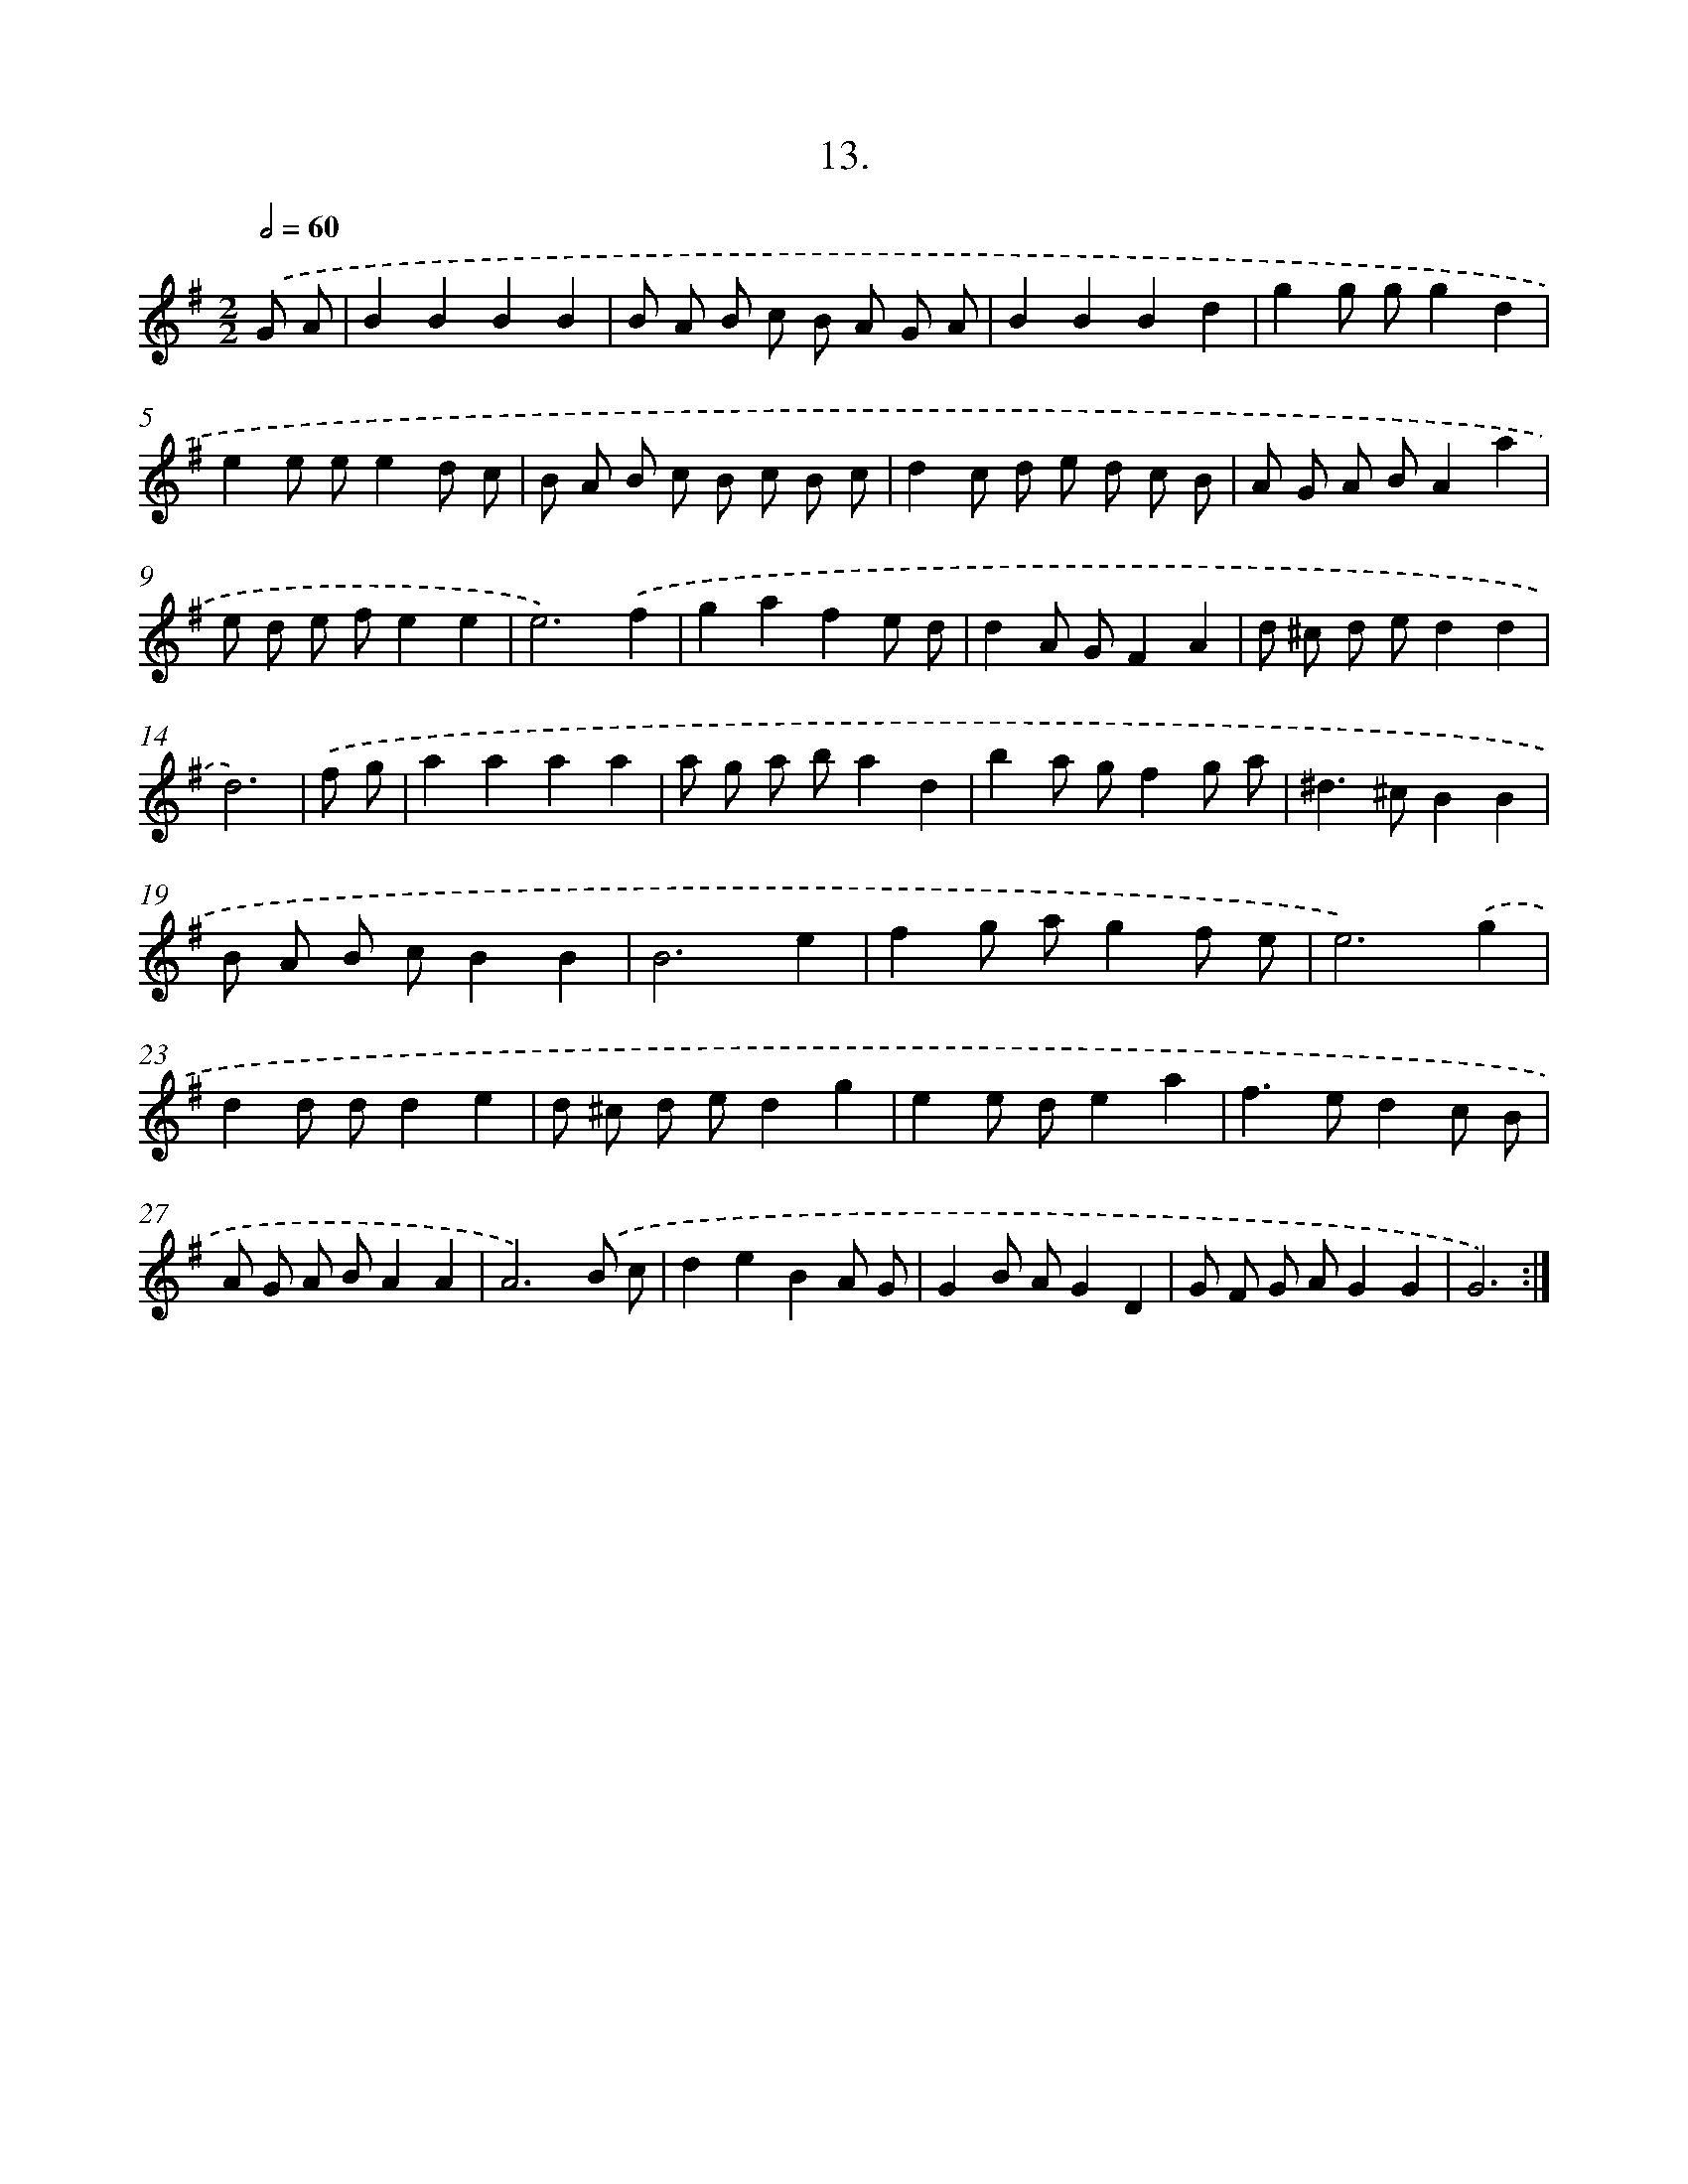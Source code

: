 X: 17620
T: 13.
%%abc-version 2.0
%%abcx-abcm2ps-target-version 5.9.1 (29 Sep 2008)
%%abc-creator hum2abc beta
%%abcx-conversion-date 2018/11/01 14:38:14
%%humdrum-veritas 4068481074
%%humdrum-veritas-data 3636008821
%%continueall 1
%%barnumbers 0
L: 1/8
M: 2/2
Q: 1/2=60
K: G clef=treble
.('G A [I:setbarnb 1]|
B2B2B2B2 |
B A B c B A G A |
B2B2B2d2 |
g2g gg2d2 |
e2e ee2d c |
B A B c B c B c |
d2c d e d c B |
A G A BA2a2 |
e d e fe2e2 |
e6).('f2 |
g2a2f2e d |
d2A GF2A2 |
d ^c d ed2d2 |
d6) |
.('f g [I:setbarnb 15]|
a2a2a2a2 |
a g a ba2d2 |
b2a gf2g a |
^d2>^c2B2B2 |
B A B cB2B2 |
B6e2 |
f2g ag2f e |
e6).('g2 |
d2d dd2e2 |
d ^c d ed2g2 |
e2e de2a2 |
f2>e2d2c B |
A G A BA2A2 |
A6).('B c |
d2e2B2A G |
G2B AG2D2 |
G F G AG2G2 |
G6) :|]
